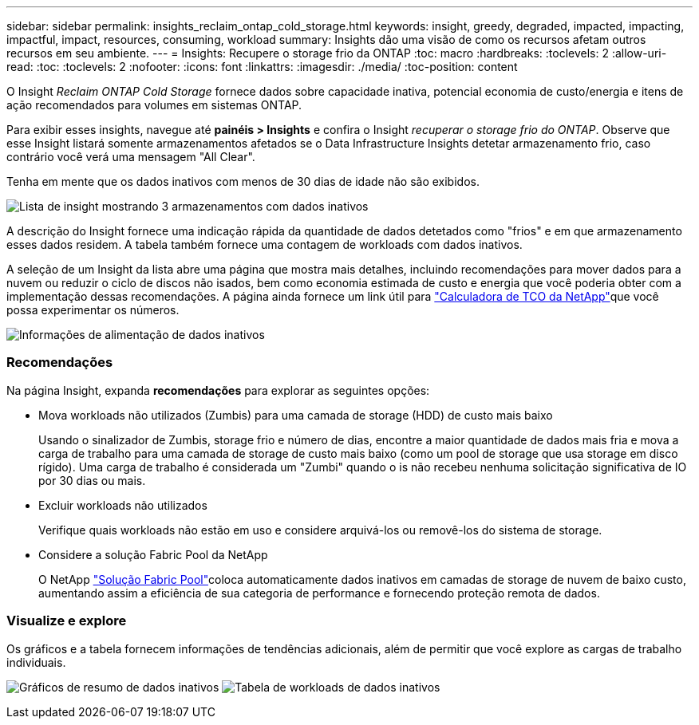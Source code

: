 ---
sidebar: sidebar 
permalink: insights_reclaim_ontap_cold_storage.html 
keywords: insight, greedy, degraded, impacted, impacting, impactful, impact, resources, consuming, workload 
summary: Insights dão uma visão de como os recursos afetam outros recursos em seu ambiente. 
---
= Insights: Recupere o storage frio da ONTAP
:toc: macro
:hardbreaks:
:toclevels: 2
:allow-uri-read: 
:toc: 
:toclevels: 2
:nofooter: 
:icons: font
:linkattrs: 
:imagesdir: ./media/
:toc-position: content


[role="lead"]
O Insight _Reclaim ONTAP Cold Storage_ fornece dados sobre capacidade inativa, potencial economia de custo/energia e itens de ação recomendados para volumes em sistemas ONTAP.

Para exibir esses insights, navegue até *painéis > Insights* e confira o Insight _recuperar o storage frio do ONTAP_. Observe que esse Insight listará somente armazenamentos afetados se o Data Infrastructure Insights detetar armazenamento frio, caso contrário você verá uma mensagem "All Clear".

Tenha em mente que os dados inativos com menos de 30 dias de idade não são exibidos.

image:Cold_Data_Insight_List.png["Lista de insight mostrando 3 armazenamentos com dados inativos"]

A descrição do Insight fornece uma indicação rápida da quantidade de dados detetados como "frios" e em que armazenamento esses dados residem. A tabela também fornece uma contagem de workloads com dados inativos.

A seleção de um Insight da lista abre uma página que mostra mais detalhes, incluindo recomendações para mover dados para a nuvem ou reduzir o ciclo de discos não isados, bem como economia estimada de custo e energia que você poderia obter com a implementação dessas recomendações. A página ainda fornece um link útil para link:https://bluexp.netapp.com/cloud-tiering-service-tco["Calculadora de TCO da NetApp"]que você possa experimentar os números.

image:Cold_Data_Power_Info.png["Informações de alimentação de dados inativos"]



=== Recomendações

Na página Insight, expanda *recomendações* para explorar as seguintes opções:

* Mova workloads não utilizados (Zumbis) para uma camada de storage (HDD) de custo mais baixo
+
Usando o sinalizador de Zumbis, storage frio e número de dias, encontre a maior quantidade de dados mais fria e mova a carga de trabalho para uma camada de storage de custo mais baixo (como um pool de storage que usa storage em disco rígido). Uma carga de trabalho é considerada um "Zumbi" quando o is não recebeu nenhuma solicitação significativa de IO por 30 dias ou mais.

* Excluir workloads não utilizados
+
Verifique quais workloads não estão em uso e considere arquivá-los ou removê-los do sistema de storage.

* Considere a solução Fabric Pool da NetApp
+
O NetApp link:https://docs.netapp.com/us-en/cloud-manager-tiering/concept-cloud-tiering.html#features["Solução Fabric Pool"]coloca automaticamente dados inativos em camadas de storage de nuvem de baixo custo, aumentando assim a eficiência de sua categoria de performance e fornecendo proteção remota de dados.





=== Visualize e explore

Os gráficos e a tabela fornecem informações de tendências adicionais, além de permitir que você explore as cargas de trabalho individuais.

image:Cold_Data_Storage_Trend.png["Gráficos de resumo de dados inativos"] image:Cold_Data_Workload_Table.png["Tabela de workloads de dados inativos"]
